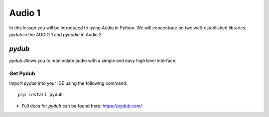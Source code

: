 Audio 1
=======

In this lesson you will be introduced to using Audio in Python. We will
concentrate on two well-established libraries:
*pydub* in the AUDIO 1  and *pyaudio* in Audio 2

*pydub*
-------
*pydub* allows you to manipulate audio with a simple and easy high level interface.

Get Pydub
^^^^^^^^^
Import *pydub* into your IDE using the following command::

    pip install pydub

-
    | Full docs for *pydub* can be found here: https://pydub.com/

